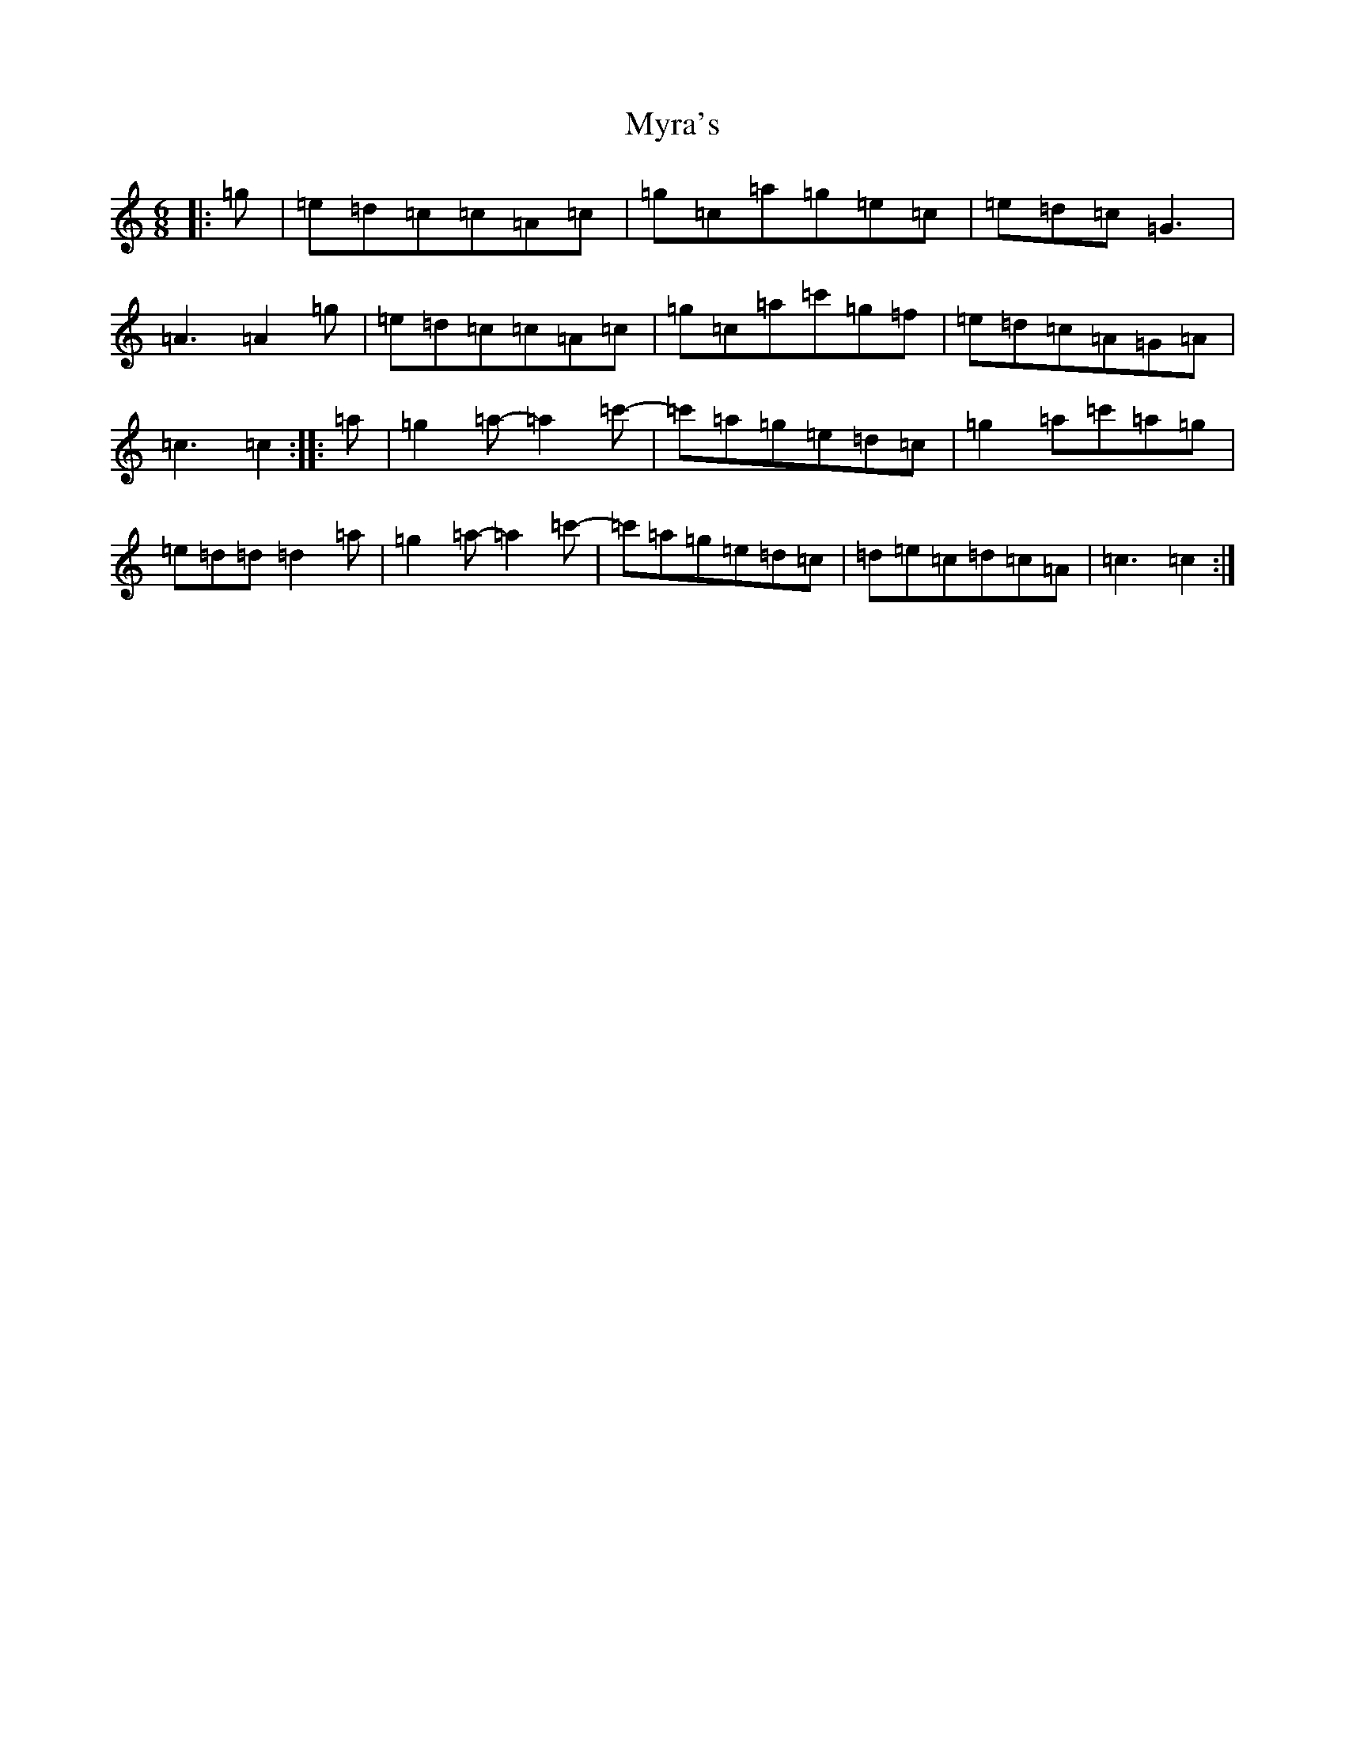 X: 15213
T: Myra's
S: https://thesession.org/tunes/4464#setting23451
R: jig
M:6/8
L:1/8
K: C Major
|:=g|=e=d=c=c=A=c|=g=c=a=g=e=c|=e=d=c=G3|=A3=A2=g|=e=d=c=c=A=c|=g=c=a=c'=g=f|=e=d=c=A=G=A|=c3=c2:||:=a|=g2=a-=a2=c'-|=c'=a=g=e=d=c|=g2=a=c'=a=g|=e=d=d=d2=a|=g2=a-=a2=c'-|=c'=a=g=e=d=c|=d=e=c=d=c=A|=c3=c2:|